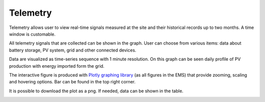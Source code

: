 Telemetry
=========

Telemetry allows user to view real-time signals measured at the site and their historical records up to two months. A time window is customable.

.. image:: /images/telemetry_dates.PNG

All telemetry signals that are collected can be shown in the graph. User can choose from various items: data about battery storage, PV system, grid and other connected devices.

.. image:: /images/telemetry_signals.PNG

Data are visualized as time-series sequence with 1 minute resolution. On this graph can be seen daily profile of PV production with energy imported form the grid.

.. image:: /images/telemetry_plot.PNG

The interactive figure is produced with `Plotly graphing library <https://plotly.com/python/>`_ (as all figures in the EMS) that provide zooming, scaling and hovering options. Bar can be found in the top right corner.

.. image:: /images/plotly.PNG
   :align: center

It is possible to download the plot as a png. If needed, data can be shown in the table.

.. image:: /images/telemetry_table.PNG
